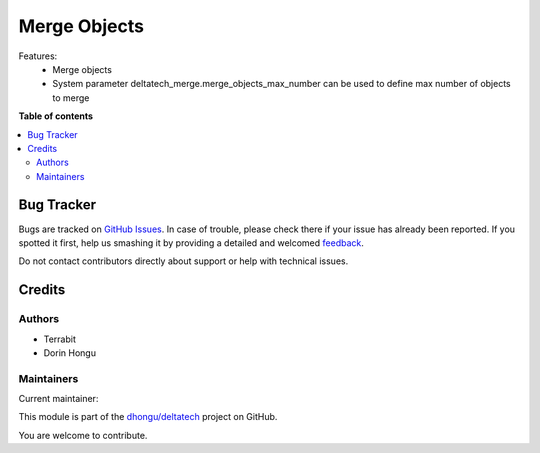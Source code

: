 =============
Merge Objects
=============

.. !!!!!!!!!!!!!!!!!!!!!!!!!!!!!!!!!!!!!!!!!!!!!!!!!!!!
   !! This file is generated by oca-gen-addon-readme !!
   !! changes will be overwritten.                   !!
   !!!!!!!!!!!!!!!!!!!!!!!!!!!!!!!!!!!!!!!!!!!!!!!!!!!!

.. |badge1| image:: https://img.shields.io/badge/maturity-Mature-brightgreen.png
    :target: https://odoo-community.org/page/development-status
    :alt: Mature
.. |badge2| image:: https://img.shields.io/badge/licence-LGPL--3-blue.png
    :target: http://www.gnu.org/licenses/lgpl-3.0-standalone.html
    :alt: License: LGPL-3
.. |badge3| image:: https://img.shields.io/badge/github-dhongu%2Fdeltatech-lightgray.png?logo=github
    :target: https://github.com/dhongu/deltatech/tree/14.0/deltatech_merge
    :alt: dhongu/deltatech

|badge1| |badge2| |badge3| 

Features:
 - Merge objects
 - System parameter deltatech_merge.merge_objects_max_number can be used to define max number of objects to merge

**Table of contents**

.. contents::
   :local:

Bug Tracker
===========

Bugs are tracked on `GitHub Issues <https://github.com/dhongu/deltatech/issues>`_.
In case of trouble, please check there if your issue has already been reported.
If you spotted it first, help us smashing it by providing a detailed and welcomed
`feedback <https://github.com/dhongu/deltatech/issues/new?body=module:%20deltatech_merge%0Aversion:%2014.0%0A%0A**Steps%20to%20reproduce**%0A-%20...%0A%0A**Current%20behavior**%0A%0A**Expected%20behavior**>`_.

Do not contact contributors directly about support or help with technical issues.

Credits
=======

Authors
~~~~~~~

* Terrabit
* Dorin Hongu

Maintainers
~~~~~~~~~~~

.. |maintainer-dhongu| image:: https://github.com/dhongu.png?size=40px
    :target: https://github.com/dhongu
    :alt: dhongu

Current maintainer:

|maintainer-dhongu| 

This module is part of the `dhongu/deltatech <https://github.com/dhongu/deltatech/tree/14.0/deltatech_merge>`_ project on GitHub.

You are welcome to contribute.

